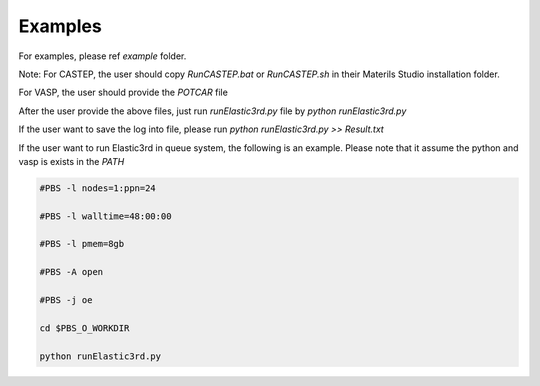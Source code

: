 ========
Examples
========

For examples, please ref `example` folder.

Note: For CASTEP, the user should copy `RunCASTEP.bat` or `RunCASTEP.sh` in their Materils Studio installation folder.

For VASP, the user should provide the `POTCAR` file

After the user provide the above files, just run `runElastic3rd.py` file by `python runElastic3rd.py`

If the user want to save the log into file, please run `python runElastic3rd.py >> Result.txt`

If the user want to run Elastic3rd in queue system, the following is an example. Please note that it assume the python and vasp is exists in the `PATH`


.. code::

    #PBS -l nodes=1:ppn=24

    #PBS -l walltime=48:00:00

    #PBS -l pmem=8gb

    #PBS -A open

    #PBS -j oe

    cd $PBS_O_WORKDIR
     
    python runElastic3rd.py